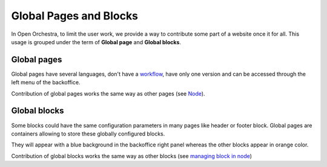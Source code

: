 Global Pages and Blocks
=======================

In Open Orchestra, to limit the user work, we provide a way to contribute some part of
a website once it for all. This usage is grouped under the term of **Global page** and
**Global blocks**.

Global pages
------------

Global pages have several languages, don't have a `workflow`_, have only one version and can
be accessed through the left menu of the backoffice.

.. image:: ../../images/menu_global_page_blocks.png

Contribution of global pages works the same way as other pages (see `Node`_).

Global blocks
-------------

Some blocks could have the same configuration parameters in many pages like header or
footer block. Global pages are containers allowing to store these globally configured blocks.

They will appear with a blue background in the backoffice right panel whereas the other
blocks appear in orange color.

.. image:: ../../images/panel_global_page_blocks.png

Contribution of global blocks works the same way as other blocks (see `managing block in node`_)

.. _`managing block in node`: /en/user_guide/node.rst#managing-blocks-in-nodes
.. _`Block creation`: /en/developer_guide/block_creation.rst
.. _`Block list`: /en/user_guide/block_list.rst
.. _`Node`: /en/user_guide/node.rst
.. _workflow: /en/user_guide/workflow.rst
